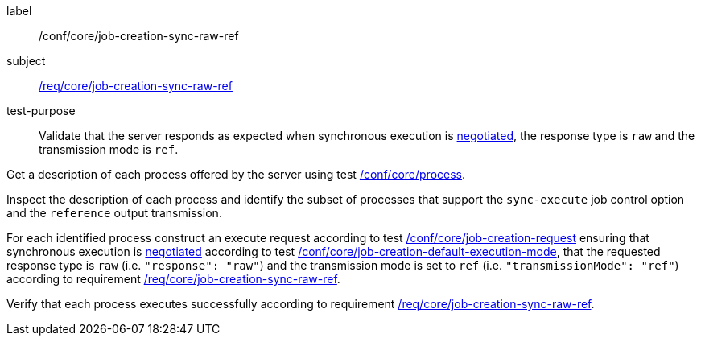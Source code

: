 [[ats_core_job-creation-sync-raw-ref]]
[abstract_test]
====
[%metadata]
label:: /conf/core/job-creation-sync-raw-ref
subject:: <<req_core_job-creation-sync-raw-ref,/req/core/job-creation-sync-raw-ref>>
test-purpose:: Validate that the server responds as expected when synchronous execution is <<sc_execution_mode,negotiated>>, the response type is `raw` and the transmission mode is `ref`.

[.component,class=test method]
=====
[.component,class=step]
--
Get a description of each process offered by the server using test <<ats_core_process,/conf/core/process>>.
--

[.component,class=step]
--
Inspect the description of each process and identify the subset of processes that support the `sync-execute` job control option and the `reference` output transmission.
--

[.component,class=step]
--
For each identified process construct an execute request according to test <<ats_core_job-creation-request,/conf/core/job-creation-request>> ensuring that synchronous execution is <<sc_execution_mode,negotiated>> according to test <<ats_core_job-creation-default-execution-mode,/conf/core/job-creation-default-execution-mode>>, that the requested response type is `raw` (i.e. `"response": "raw"`) and the transmission mode is set to `ref` (i.e. `"transmissionMode": "ref"`) according to requirement <<req_core_job-creation-sync-raw-ref,/req/core/job-creation-sync-raw-ref>>.
--

[.component,class=step]
--
Verify that each process executes successfully according to requirement <<req_core_job-creation-sync-raw-ref,/req/core/job-creation-sync-raw-ref>>.
--
=====
====
